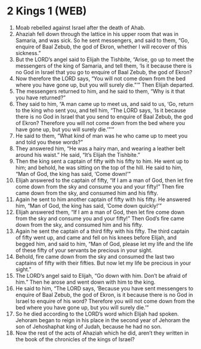 * 2 Kings 1 (WEB)
:PROPERTIES:
:ID: WEB/12-2KI01
:END:

1. Moab rebelled against Israel after the death of Ahab.
2. Ahaziah fell down through the lattice in his upper room that was in Samaria, and was sick. So he sent messengers, and said to them, “Go, enquire of Baal Zebub, the god of Ekron, whether I will recover of this sickness.”
3. But the LORD’s angel said to Elijah the Tishbite, “Arise, go up to meet the messengers of the king of Samaria, and tell them, ‘Is it because there is no God in Israel that you go to enquire of Baal Zebub, the god of Ekron?
4. Now therefore the LORD says, “You will not come down from the bed where you have gone up, but you will surely die.”’” Then Elijah departed.
5. The messengers returned to him, and he said to them, “Why is it that you have returned?”
6. They said to him, “A man came up to meet us, and said to us, ‘Go, return to the king who sent you, and tell him, “The LORD says, ‘Is it because there is no God in Israel that you send to enquire of Baal Zebub, the god of Ekron? Therefore you will not come down from the bed where you have gone up, but you will surely die.’”’”
7. He said to them, “What kind of man was he who came up to meet you and told you these words?”
8. They answered him, “He was a hairy man, and wearing a leather belt around his waist.” He said, “It’s Elijah the Tishbite.”
9. Then the king sent a captain of fifty with his fifty to him. He went up to him; and behold, he was sitting on the top of the hill. He said to him, “Man of God, the king has said, ‘Come down!’”
10. Elijah answered to the captain of fifty, “If I am a man of God, then let fire come down from the sky and consume you and your fifty!” Then fire came down from the sky, and consumed him and his fifty.
11. Again he sent to him another captain of fifty with his fifty. He answered him, “Man of God, the king has said, ‘Come down quickly!’”
12. Elijah answered them, “If I am a man of God, then let fire come down from the sky and consume you and your fifty!” Then God’s fire came down from the sky, and consumed him and his fifty.
13. Again he sent the captain of a third fifty with his fifty. The third captain of fifty went up, and came and fell on his knees before Elijah, and begged him, and said to him, “Man of God, please let my life and the life of these fifty of your servants be precious in your sight.
14. Behold, fire came down from the sky and consumed the last two captains of fifty with their fifties. But now let my life be precious in your sight.”
15. The LORD’s angel said to Elijah, “Go down with him. Don’t be afraid of him.” Then he arose and went down with him to the king.
16. He said to him, “The LORD says, ‘Because you have sent messengers to enquire of Baal Zebub, the god of Ekron, is it because there is no God in Israel to enquire of his word? Therefore you will not come down from the bed where you have gone up, but you will surely die.’”
17. So he died according to the LORD’s word which Elijah had spoken. Jehoram began to reign in his place in the second year of Jehoram the son of Jehoshaphat king of Judah, because he had no son.
18. Now the rest of the acts of Ahaziah which he did, aren’t they written in the book of the chronicles of the kings of Israel?
